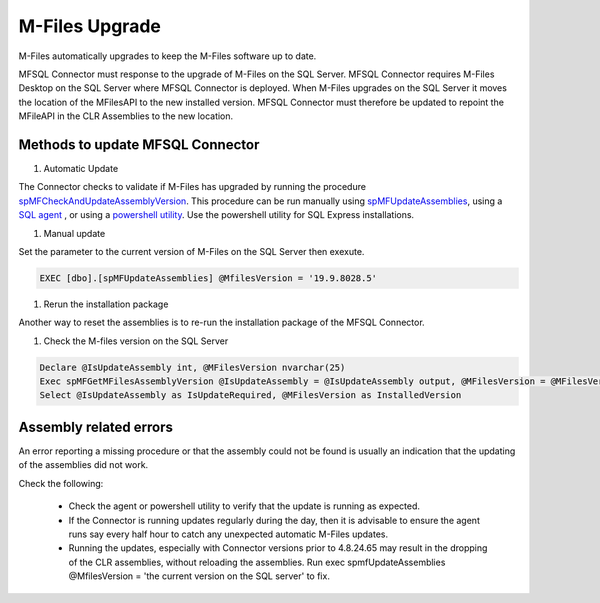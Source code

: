 M-Files Upgrade
================

M-Files automatically upgrades to keep the M-Files software up to date. 

MFSQL Connector must response to the upgrade of M-Files on the SQL Server. MFSQL Connector requires M-Files Desktop on the SQL Server where MFSQL Connector is deployed. When M-Files upgrades on the SQL Server it moves the location of the MFilesAPI to the new installed version. MFSQL Connector must therefore be updated to repoint the MFileAPI in the CLR Assemblies to the new location.

Methods to update MFSQL Connector
---------------------------------

#. Automatic Update
  
The Connector checks to validate if M-Files has upgraded by running the procedure `spMFCheckAndUpdateAssemblyVersion <https://doc.lamininsolutions.com/mfsql-connector/procedures/spMFCheckAndUpdateAssemblyVersion>`_.  This procedure can be run manually using `spMFUpdateAssemblies <https://doc.lamininsolutions.com/mfsql-connector/procedures/spMFUpdateAssemblies>`_, using a `SQL agent <https://doc.lamininsolutions.com/mfsql-connector/getting-started/first-time-installation/using-agent-for-automated-updates/index.html>`_ , or using a `powershell utility <https://doc.lamininsolutions.com/mfsql-connector/getting-started/first-time-installation/setup-powershell-utilities/>`_.  Use the powershell utility for SQL Express installations.

#. Manual update

Set the parameter to the current version of M-Files on the SQL Server then exexute.

.. code:: sql

    EXEC [dbo].[spMFUpdateAssemblies] @MfilesVersion = '19.9.8028.5' 

#. Rerun the installation package

Another way to reset the assemblies is to re-run the installation package of the MFSQL Connector.  

#. Check the M-files version on the SQL Server

.. code:: sql

    Declare @IsUpdateAssembly int, @MFilesVersion nvarchar(25)
    Exec spMFGetMFilesAssemblyVersion @IsUpdateAssembly = @IsUpdateAssembly output, @MFilesVersion = @MFilesVersion output
    Select @IsUpdateAssembly as IsUpdateRequired, @MFilesVersion as InstalledVersion

Assembly related errors
-----------------------

An error reporting a missing procedure or that the assembly could not be found is usually an indication that the updating of the assemblies did not work.

Check the following:

 - Check the agent or powershell utility to verify that the update is running as expected.
 - If the Connector is running updates regularly during the day, then it is advisable to ensure the agent runs say every half hour to catch any unexpected automatic M-Files updates.
 - Running the updates, especially with Connector versions prior to 4.8.24.65 may result in the dropping of the CLR assemblies, without reloading the assemblies.  Run exec spmfUpdateAssemblies @MfilesVersion = 'the current version on the SQL server' to fix.
 
 